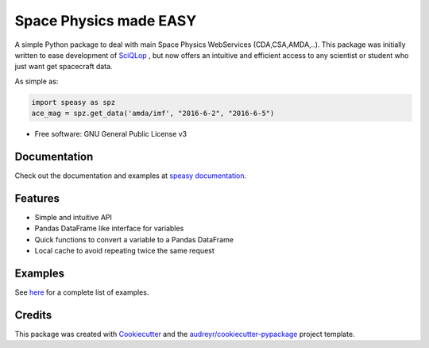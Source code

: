 ================================
Space Physics made EASY
================================


.. image:: https://matrix.to/img/matrix-badge.svg
        :target: https://matrix.to/#/#speasy:matrix.org
        :alt: Chat on Matrix

.. image:: https://img.shields.io/pypi/v/speasy.svg
        :target: https://pypi.python.org/pypi/speasy

.. image:: https://github.com/SciQLop/speasy/workflows/Tests/badge.svg
        :target: https://github.com/SciQLop/speasy/actions?query=workflow%3A%22Tests%22

.. image:: https://readthedocs.org/projects/speasy/badge/?version=latest
        :target: https://speasy.readthedocs.io/en/latest/?badge=latest
        :alt: Documentation Status

.. image:: https://codecov.io/gh/SciQLop/speasy/coverage.svg?branch=main
        :target: https://codecov.io/gh/SciQLop/speasy/branch/main
        :alt: Coverage Status

.. image:: https://img.shields.io/lgtm/alerts/g/SciQLop/speasy.svg?logo=lgtm&logoWidth=18
        :target: https://lgtm.com/projects/g/SciQLop/speasy/alerts/
        :alt: Total alerts

.. image:: https://img.shields.io/lgtm/grade/python/g/SciQLop/speasy.svg?logo=lgtm&logoWidth=18
        :target: https://lgtm.com/projects/g/SciQLop/speasy/context:python
        :alt: Language grade: Python

.. image:: https://zenodo.org/badge/DOI/10.5281/zenodo.4118780.svg
   :target: https://doi.org/10.5281/zenodo.4118780
   :alt: Zendoo DOI

.. image:: https://mybinder.org/badge_logo.svg
    :target: https://mybinder.org/v2/gh/SciQLop/spwc/HEAD?filepath=examples%2Fdemo.ipynb
    :alt: Discover on MyBinder

A simple Python package to deal with main Space Physics WebServices (CDA,CSA,AMDA,..).
This package was initially written to ease development of `SciQLop <https://github.com/SciQLop/SciQLop>`_ , but
now offers an intuitive and efficient access to any scientist or student who just want get spacecraft data.

As simple as:

.. code-block:: python

    import speasy as spz
    ace_mag = spz.get_data('amda/imf', "2016-6-2", "2016-6-5")

* Free software: GNU General Public License v3

Documentation
=============

Check out the documentation and examples at `speasy documentation <https://spwc.readthedocs.io/en/latest/?badge=latest>`_.

Features
========

- Simple and intuitive API
- Pandas DataFrame like interface for variables
- Quick functions to convert a variable to a Pandas DataFrame
- Local cache to avoid repeating twice the same request

Examples
========
See `here <https://nbviewer.jupyter.org/github/SciQLop/speasy/blob/main/examples/demo.ipynb>`_ for a complete list of examples.

Credits
========

This package was created with Cookiecutter_ and the `audreyr/cookiecutter-pypackage`_ project template.

.. _Cookiecutter: https://github.com/audreyr/cookiecutter
.. _`audreyr/cookiecutter-pypackage`: https://github.com/audreyr/cookiecutter-pypackage
